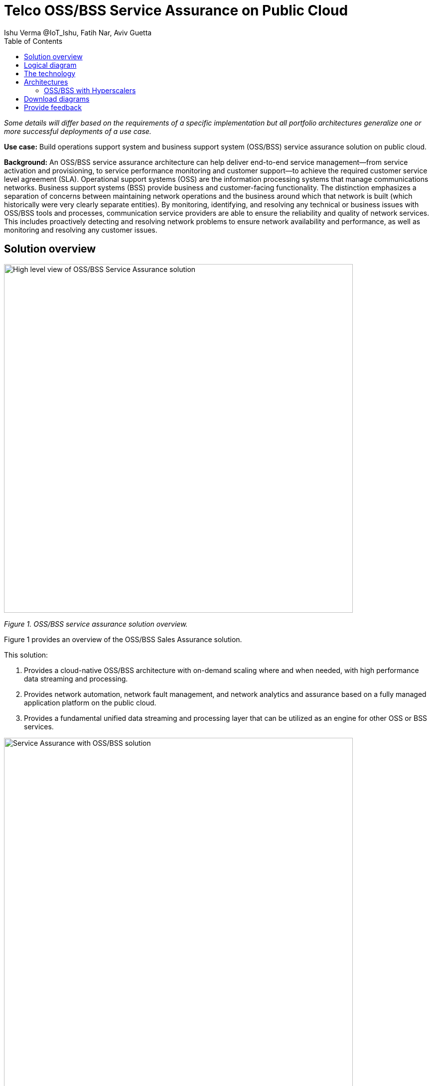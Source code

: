 = Telco OSS/BSS Service Assurance on Public Cloud
Ishu Verma  @IoT_Ishu, Fatih Nar, Aviv Guetta
:homepage: https://gitlab.com/osspa/portfolio-architecture-examples
:imagesdir: images
:icons: font
:source-highlighter: prettify
:toc: left
:toclevels: 5

_Some details will differ based on the requirements of a specific implementation but all portfolio architectures generalize one or more successful deployments of a use case._

*Use case:* Build operations support system and business support system (OSS/BSS) service assurance solution on public cloud.

*Background:* An OSS/BSS service assurance architecture can help deliver end-to-end service management—from service activation and provisioning, to service performance monitoring and customer support—to achieve the required customer service level agreement (SLA). Operational support systems (OSS) are the information processing systems that manage communications networks. Business support systems (BSS) provide business and customer-facing functionality. The distinction emphasizes a separation of concerns between maintaining network operations and the business around which that network is built (which historically were very clearly separate entities). By monitoring, identifying, and resolving any technical or business issues with OSS/BSS tools and processes, communication service providers are able to ensure the reliability and quality of network services. This includes proactively detecting and resolving network problems to ensure network availability and performance, as well as monitoring and resolving any customer issues.


== Solution overview

--
image:https://gitlab.com/osspa/portfolio-architecture-examples/-/raw/main/images/intro-marketectures/telco-oss-bss-sa-marketing.png[alt="High level view of OSS/BSS Service Assurance solution", width=700]
--
_Figure 1. OSS/BSS service assurance solution overview._

Figure 1 provides an overview of the OSS/BSS Sales Assurance solution.

====
This solution:

. Provides a cloud-native OSS/BSS architecture with on-demand scaling where and when needed, with high performance data streaming and processing.
. Provides network automation, network fault management, and network analytics and assurance based on a fully managed application platform on the public cloud.
. Provides a fundamental unified data streaming and processing layer that can be utilized as an engine for other OSS or BSS services.
====

--
image:https://gitlab.com/osspa/portfolio-architecture-examples/-/raw/main/images/intro-marketectures/telco-oss-bss-sa-workflow.png[alt="Service Assurance with OSS/BSS solution", width=700]
--
_Figure 2. Service assurance with next-generation OSS/BSS._

Figure 2 provides a high-level view of service assurance with a next-generation OSS/BSS solution. It includes:

1. Events, metrics, and log data (mostly in batch) streaming from the customer network in a private secure connection.
2. High-performance data ingestion and parallel processing.
3. High-performance event streaming using Apache Kafka.
4. AI-backed applications enabling flexibility with respect to new data streams, predictive and reactive automated network management, and analytics.

== Logical diagram
--
image:https://gitlab.com/osspa/portfolio-architecture-examples/-/raw/main/images/logical-diagrams/telco-oss-bss-sa-ld.png[alt="Logical view of OSS/BSS solution", width=700]
--
_Figure 3: OSS/BSS service assurance solution as logically distributed across multiple functions._


== The technology
The following technology was chosen for this solution:

====
https://www.redhat.com/en/technologies/cloud-computing/openshift/try-it?intcmp=7013a00000318EWAAY[*Red Hat OpenShift*] is an enterprise-ready Kubernetes container platform built for an open hybrid cloud strategy. OpenShift enables OSS/BSS by supporting functionality and operational features such as automated deployment, intelligent workload placement, dynamic scaling, upgrades without any degradation of service or performance (hitless), and self healing.

https://www.redhat.com/en/technologies/management/ansible?intcmp=7013a00000318EWAAY[*Red Hat Ansible Automation Platform*] is a foundation for building and operating automation across an organization. The platform includes all the tools needed to implement enterprise-wide automation. It enables cluster and network operations administrators to automate deployment of functional components across a hybrid cloud.

https://www.redhat.com/en/technologies/management/advanced-cluster-management?intcmp=7013a00000318EWAAY[*Red Hat Advanced Cluster Management*] for Kubernetes controls clusters and applications from a single console, with built-in security policies. It extends the value of Red Hat OpenShift by deploying apps, managing multiple clusters, and enforcing policies across multiple clusters at scale.

https://www.redhat.com/en/technologies/cloud-computing/openshift-data-foundation?intcmp=7013a00000318EWAAY[*Red Hat OpenShift Data Foundations*] is software-defined storage for containers. Engineered as the data and storage services platform for Red Hat OpenShift, Red Hat OpenShift Data Foundation helps teams develop and deploy applications quickly and efficiently across clouds. It provides persistent storage across clusters across a hybrid cloud.
====
== Architectures

=== OSS/BSS with Hyperscalers

The OSS and BSS service assurance portfolio architecture is based on the following design principles:

*Layered solution*: The solution separates OSS and BSS applications running on a common platform (enterprise-grade Kubernetes-based application platform) and infrastructure (on-premises private cloud and hyperscalers). This approach captures OSS/BSS value within the application layer enriched by the platform and underpinned by infrastructure.

*Break down and build up*: OSS/BSS functions are implemented in an atomic fashion (such as fault management, performance management, alert management, and accounting) so that enriched and more complex value-added services can be built using these as constructs (such as service assurance, revenue assurance, mediation, and AI/ML-driven operations).

*Self-organized autonomous systems*: Self-aware and self-scaling complete OSS/BSS solutions, from infrastructure to platform to OSS/BSS application set, are integral to the design.

*Layered solution*
This solution recommends creating an abstracted, layered approach based on these application-set placement locations:
- Core: This is where the OSS/BSS solution core is deployed, leveraging on-demand high availability with a low-cost cloud multiregion, multizone infrastructure. The network fabric design part of the solution blueprint is architected to avoid well-known networking drawbacks (such as latency or replication durations). Using integrated cloud-native networking constructs and facilities (for example, unicast IPs and geoload balancers), the solution delivers the best experience with on-demand autoscaling when and where needed.
- Edge: This layer covers OSS/BSS solution extensions (such as element management systems (EMS), distributed API gateways, or data ingest proxies), benefiting from hyperscaler edge (local zones) as a proximity-based availability and bursting option.
- Far edge: This layer operates on ingress data and interacts with the 5G/OSS/BSS solution core and on-premises low-latency solutions. This is where applications, probes, and agents are located, such as xAPPs (software tools used by the RAN (Radio Access Network) intelligent controller, or RIC, to manage network functions in real time) and rAPPs (which manage non-real-time events within the RIC).
- Device edge: Similar to the far edge layer, this layer deals with interaction and interworking with edge components, including Internet of Things (IoT) devices, manufacturing facilities, and other network subscribers, ingressing data from these devices towards the OSS/BSS core.

*Break down and build-up*
To address the challenges with distributed and complex OSS/BSS solutions, we have applied some of the best practices from 5G core deployments and operations (distributed microservices with higher levels of automation and standards guidance). The result is a consistent model across different layers of an end-to-end 5G solution.
Within the 5G solution, each OSS and BSS microservice can either be integrated with a 5G core service over Kubernetes service exposure or it can implement an abstraction layer via an element management system (EMS, shown in Figure 4) and perform functional and logical breakdown underneath. Such an abstraction layer reduces integration points and network traffic complexity for OSS and BSS deployment and management and enables a single data governance point.

*Self-organized autonomous systems*
As organizations deploy more applications across multiple clouds, new operational and business challenges arise.
GitOps helps manage such complex operational scenarios. GitOps is a means of accelerating and simplifying application deployments, infrastructure management, and overall operations tasks using Git version control as your system's "source of truth" and using Git pull requests to manage, automate, and track changes.
Abilities like multicluster management, end-to-end secure software pipelines, and extendable automation platforms provide a solid foundation for applying GitOps-style workflows to various use cases within the OSS/BSS service provider application framework. Using Git-based business operations, you can declaratively manage supply chain security, cluster lifecycle management and compliance, policy management, application delivery on edge, AI/ML workload through MLOps, and more.

--
image:https://gitlab.com/osspa/portfolio-architecture-examples/-/raw/main/images/schematic-diagrams/telco-oss-bss-sa-sd.png[alt="Service assurance with public cloud", width=700]
--
_Figure 4: Service assurance with public cloud shown schematically._

== Download diagrams
View and download all of the diagrams above in our open source tooling site.
--
https://www.redhat.com/architect/portfolio/tool/index.html?#gitlab.com/osspa/portfolio-architecture-examples/-/raw/main/diagrams/telco-oss-bss.drawio[[Open Diagrams]]
--

== Provide feedback
You can offer to help correct or enhance this architecture by filing an https://gitlab.com/osspa/portfolio-architecture-examples/-/blob/main/telco-oss-bss-sa.adoc[issue or submitting a merge request against this Portfolio Architecture product in our GitLab repositories].
